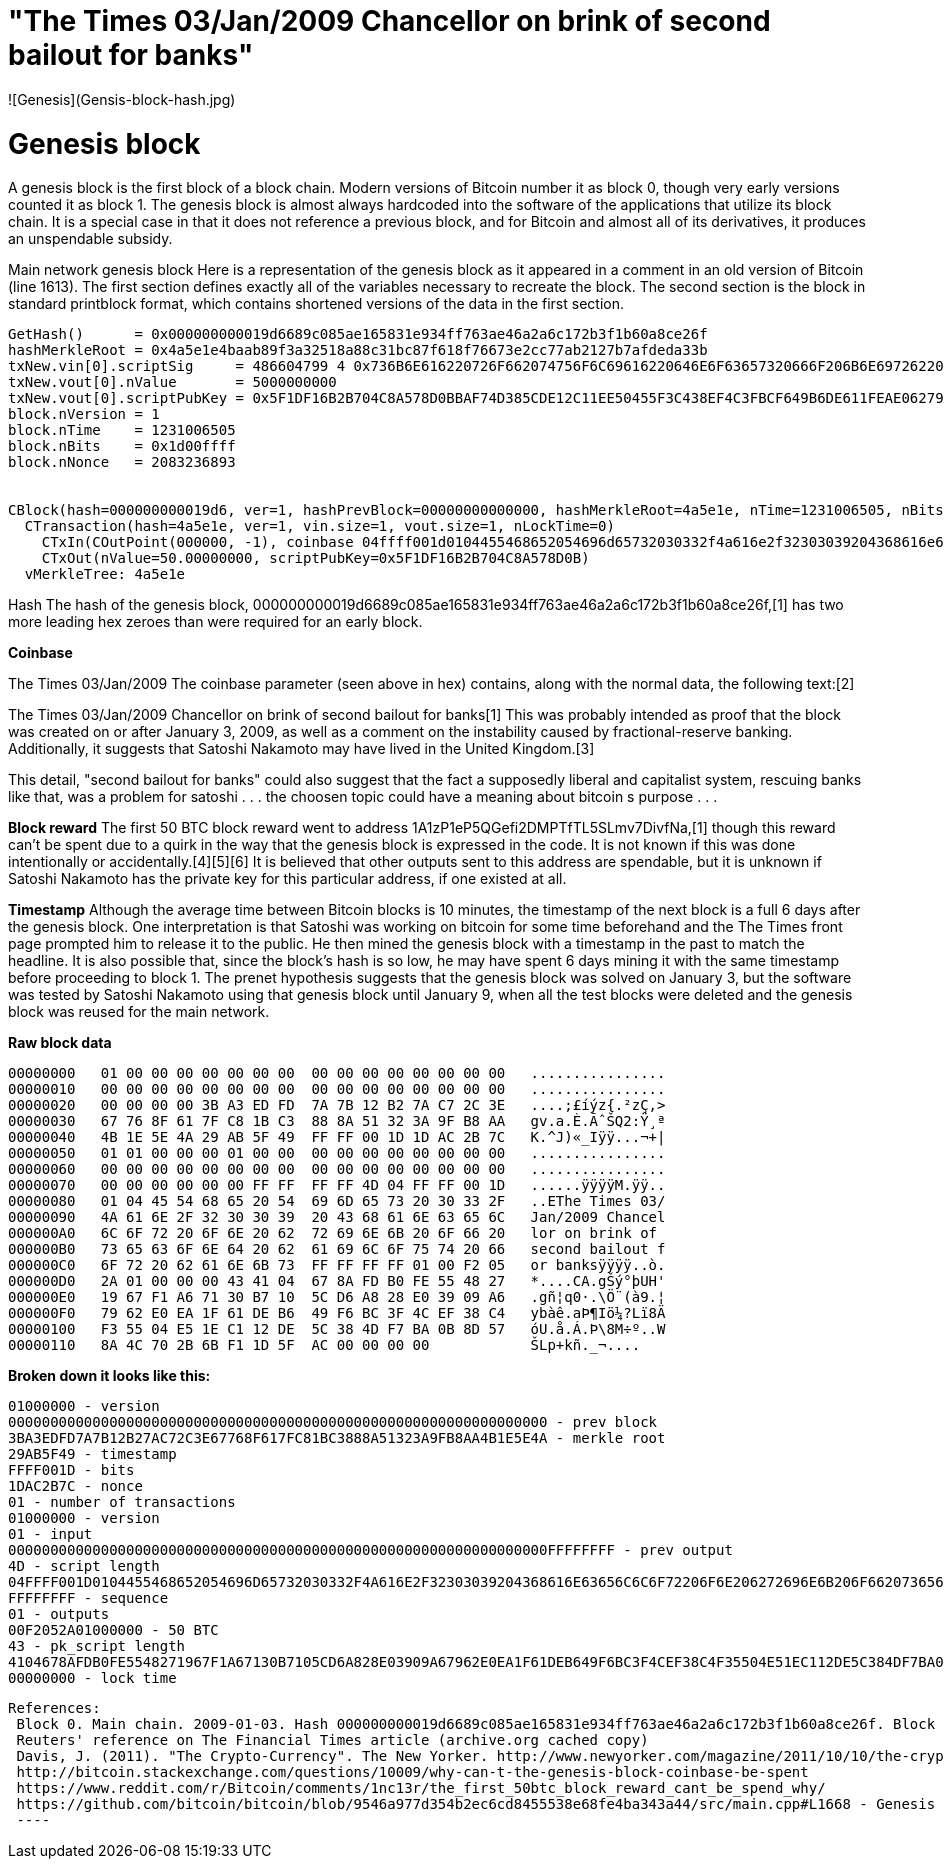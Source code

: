 # "The Times 03/Jan/2009 Chancellor on brink of second bailout for banks" 
![Genesis](Gensis-block-hash.jpg)




# Genesis block
A genesis block is the first block of a block chain. Modern versions of Bitcoin number it as block 0, though very early versions counted it as block 1. The genesis block is almost always hardcoded into the software of the applications that utilize its block chain. It is a special case in that it does not reference a previous block, and for Bitcoin and almost all of its derivatives, it produces an unspendable subsidy.

Main network genesis block
Here is a representation of the genesis block as it appeared in a comment in an old version of Bitcoin (line 1613). The first section defines exactly all of the variables necessary to recreate the block. The second section is the block in standard printblock format, which contains shortened versions of the data in the first section.
----
GetHash()      = 0x000000000019d6689c085ae165831e934ff763ae46a2a6c172b3f1b60a8ce26f
hashMerkleRoot = 0x4a5e1e4baab89f3a32518a88c31bc87f618f76673e2cc77ab2127b7afdeda33b
txNew.vin[0].scriptSig     = 486604799 4 0x736B6E616220726F662074756F6C69616220646E6F63657320666F206B6E697262206E6F20726F6C6C65636E61684320393030322F6E614A2F33302073656D695420656854
txNew.vout[0].nValue       = 5000000000
txNew.vout[0].scriptPubKey = 0x5F1DF16B2B704C8A578D0BBAF74D385CDE12C11EE50455F3C438EF4C3FBCF649B6DE611FEAE06279A60939E028A8D65C10B73071A6F16719274855FEB0FD8A6704 OP_CHECKSIG
block.nVersion = 1
block.nTime    = 1231006505
block.nBits    = 0x1d00ffff
block.nNonce   = 2083236893


CBlock(hash=000000000019d6, ver=1, hashPrevBlock=00000000000000, hashMerkleRoot=4a5e1e, nTime=1231006505, nBits=1d00ffff, nNonce=2083236893, vtx=1)
  CTransaction(hash=4a5e1e, ver=1, vin.size=1, vout.size=1, nLockTime=0)
    CTxIn(COutPoint(000000, -1), coinbase 04ffff001d0104455468652054696d65732030332f4a616e2f32303039204368616e63656c6c6f72206f6e206272696e6b206f66207365636f6e64206261696c6f757420666f722062616e6b73)
    CTxOut(nValue=50.00000000, scriptPubKey=0x5F1DF16B2B704C8A578D0B)
  vMerkleTree: 4a5e1e
----



Hash
The hash of the genesis block, 000000000019d6689c085ae165831e934ff763ae46a2a6c172b3f1b60a8ce26f,[1] has two more leading hex zeroes than were required for an early block.

***Coinbase***

The Times 03/Jan/2009
The coinbase parameter (seen above in hex) contains, along with the normal data, the following text:[2]

The Times 03/Jan/2009 Chancellor on brink of second bailout for banks[1]
This was probably intended as proof that the block was created on or after January 3, 2009, as well as a comment on the instability caused by fractional-reserve banking. Additionally, it suggests that Satoshi Nakamoto may have lived in the United Kingdom.[3]


This detail, "second bailout for banks" could also suggest that the fact a supposedly liberal and capitalist system, rescuing banks like that, was a problem for satoshi . . . the choosen topic could have a meaning about bitcoin s purpose . . .

***Block reward***
The first 50 BTC block reward went to address 1A1zP1eP5QGefi2DMPTfTL5SLmv7DivfNa,[1] though this reward can't be spent due to a quirk in the way that the genesis block is expressed in the code. It is not known if this was done intentionally or accidentally.[4][5][6] It is believed that other outputs sent to this address are spendable, but it is unknown if Satoshi Nakamoto has the private key for this particular address, if one existed at all.

***Timestamp***
Although the average time between Bitcoin blocks is 10 minutes, the timestamp of the next block is a full 6 days after the genesis block. One interpretation is that Satoshi was working on bitcoin for some time beforehand and the The Times front page prompted him to release it to the public. He then mined the genesis block with a timestamp in the past to match the headline. It is also possible that, since the block's hash is so low, he may have spent 6 days mining it with the same timestamp before proceeding to block 1. The prenet hypothesis suggests that the genesis block was solved on January 3, but the software was tested by Satoshi Nakamoto using that genesis block until January 9, when all the test blocks were deleted and the genesis block was reused for the main network.


***Raw block data***

----
00000000   01 00 00 00 00 00 00 00  00 00 00 00 00 00 00 00   ................
00000010   00 00 00 00 00 00 00 00  00 00 00 00 00 00 00 00   ................
00000020   00 00 00 00 3B A3 ED FD  7A 7B 12 B2 7A C7 2C 3E   ....;£íýz{.²zÇ,>
00000030   67 76 8F 61 7F C8 1B C3  88 8A 51 32 3A 9F B8 AA   gv.a.È.ÃˆŠQ2:Ÿ¸ª
00000040   4B 1E 5E 4A 29 AB 5F 49  FF FF 00 1D 1D AC 2B 7C   K.^J)«_Iÿÿ...¬+|
00000050   01 01 00 00 00 01 00 00  00 00 00 00 00 00 00 00   ................
00000060   00 00 00 00 00 00 00 00  00 00 00 00 00 00 00 00   ................
00000070   00 00 00 00 00 00 FF FF  FF FF 4D 04 FF FF 00 1D   ......ÿÿÿÿM.ÿÿ..
00000080   01 04 45 54 68 65 20 54  69 6D 65 73 20 30 33 2F   ..EThe Times 03/
00000090   4A 61 6E 2F 32 30 30 39  20 43 68 61 6E 63 65 6C   Jan/2009 Chancel
000000A0   6C 6F 72 20 6F 6E 20 62  72 69 6E 6B 20 6F 66 20   lor on brink of 
000000B0   73 65 63 6F 6E 64 20 62  61 69 6C 6F 75 74 20 66   second bailout f
000000C0   6F 72 20 62 61 6E 6B 73  FF FF FF FF 01 00 F2 05   or banksÿÿÿÿ..ò.
000000D0   2A 01 00 00 00 43 41 04  67 8A FD B0 FE 55 48 27   *....CA.gŠý°þUH'
000000E0   19 67 F1 A6 71 30 B7 10  5C D6 A8 28 E0 39 09 A6   .gñ¦q0·.\Ö¨(à9.¦
000000F0   79 62 E0 EA 1F 61 DE B6  49 F6 BC 3F 4C EF 38 C4   ybàê.aÞ¶Iö¼?Lï8Ä
00000100   F3 55 04 E5 1E C1 12 DE  5C 38 4D F7 BA 0B 8D 57   óU.å.Á.Þ\8M÷º..W
00000110   8A 4C 70 2B 6B F1 1D 5F  AC 00 00 00 00            ŠLp+kñ._¬....
----

***Broken down it looks like this:***
----
01000000 - version
0000000000000000000000000000000000000000000000000000000000000000 - prev block
3BA3EDFD7A7B12B27AC72C3E67768F617FC81BC3888A51323A9FB8AA4B1E5E4A - merkle root
29AB5F49 - timestamp
FFFF001D - bits
1DAC2B7C - nonce
01 - number of transactions
01000000 - version
01 - input
0000000000000000000000000000000000000000000000000000000000000000FFFFFFFF - prev output
4D - script length
04FFFF001D0104455468652054696D65732030332F4A616E2F32303039204368616E63656C6C6F72206F6E206272696E6B206F66207365636F6E64206261696C6F757420666F722062616E6B73 - scriptsig
FFFFFFFF - sequence
01 - outputs
00F2052A01000000 - 50 BTC
43 - pk_script length
4104678AFDB0FE5548271967F1A67130B7105CD6A828E03909A67962E0EA1F61DEB649F6BC3F4CEF38C4F35504E51EC112DE5C384DF7BA0B8D578A4C702B6BF11D5FAC - pk_script
00000000 - lock time
----
----
References: 
 Block 0. Main chain. 2009-01-03. Hash 000000000019d6689c085ae165831e934ff763ae46a2a6c172b3f1b60a8ce26f. Block explorer
 Reuters' reference on The Financial Times article (archive.org cached copy)
 Davis, J. (2011). "The Crypto-Currency". The New Yorker. http://www.newyorker.com/magazine/2011/10/10/the-crypto-currency.
 http://bitcoin.stackexchange.com/questions/10009/why-can-t-the-genesis-block-coinbase-be-spent
 https://www.reddit.com/r/Bitcoin/comments/1nc13r/the_first_50btc_block_reward_cant_be_spend_why/
 https://github.com/bitcoin/bitcoin/blob/9546a977d354b2ec6cd8455538e68fe4ba343a44/src/main.cpp#L1668 - Genesis block transaction treated as a special case in the reference code
 ----
